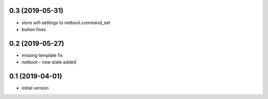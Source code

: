 0.3 (2019-05-31)
----------------

* store wifi settings to netboot.command_set
* button fixes

0.2 (2019-05-27)
----------------

* missing template fix
* netboot - new state added

0.1 (2019-04-01)
----------------

* initial version
